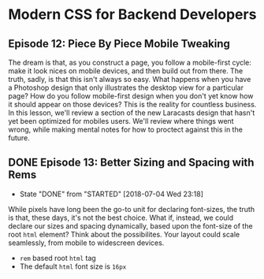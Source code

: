 * Modern CSS for Backend Developers
** Episode 12: Piece By Piece Mobile Tweaking
   The dream is that, as you construct a page, you follow a mobile-first cycle: make it look nices on mobile devices, and then build out from there. The truth, sadly, is that this isn't always so easy. What happens when you have a Photoshop design that only illustrates the desktop view for a particular page? How do you follow mobile-first design when you don't yet know how it should appear on those devices? This is the reality for countless business.
   In this lesson, we'll review a section of the new Laracasts design that hasn't yet been optimized for mobiles users. We'll review where things went wrong, while making mental notes for how to proctect against this in the future.

** DONE Episode 13: Better Sizing and Spacing with Rems
   CLOSED: [2018-07-04 Wed 23:18]
   - State "DONE"       from "STARTED"    [2018-07-04 Wed 23:18]
   While pixels have long been the go-to unit for declaring font-sizes, the truth is that, these days, it's not the best choice. What if, instead, we could declare our sizes and spacing dynamically, based upon the font-size of the root =html= element? Think about the possibilites. Your layout could scale seamlessly, from mobile to widescreen devices.
   - =rem= based root  =html= tag
   - The default =html= font size is =16px=
